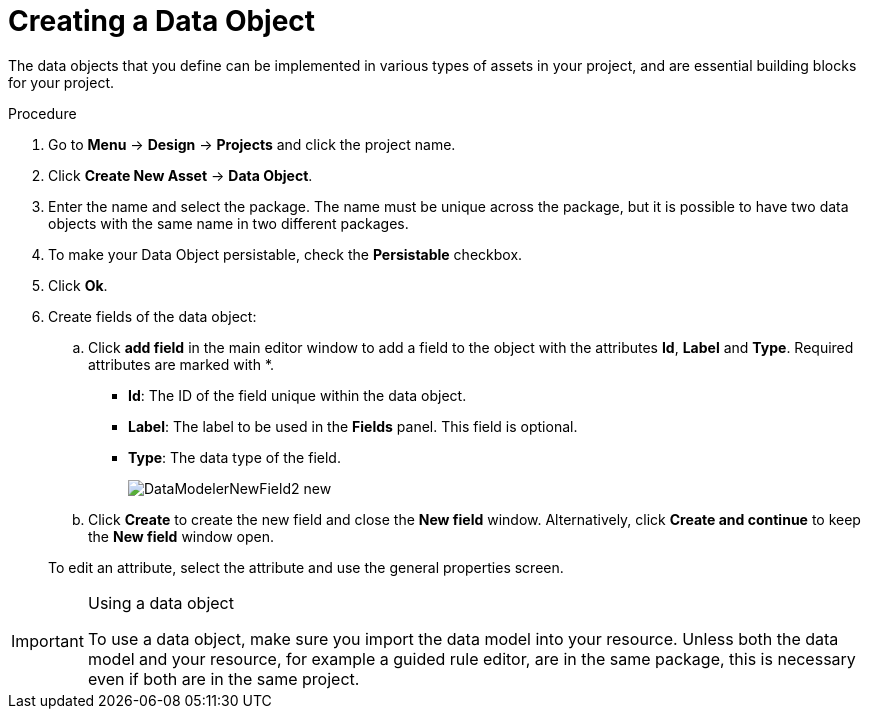[id='data_objects_create_proc']
= Creating a Data Object

The data objects that you define can be implemented in various types of assets in your project, and are essential building blocks for your project.

.Procedure
. Go to *Menu* -> *Design* -> *Projects* and click the project name.
. Click *Create New Asset* → *Data Object*.
. Enter the name and select the package. The name must be unique across the package, but it is possible to have two data objects with the same name in two different packages.
. To make your Data Object persistable, check the *Persistable* checkbox.
. Click *Ok*.
. Create fields of the data object:
+
.. Click *add field* in the main editor window to add a field to the object with the attributes *Id*, *Label* and *Type*. Required attributes are marked with *.
* *Id*: The ID of the field unique within the data object.
* *Label*: The label to be used in the *Fields* panel. This field is optional.
* *Type*: The data type of the field.
+
image::DataModelerNewField2-new.png[]
.. Click *Create* to create the new field and close the *New field* window. Alternatively, click *Create and continue* to keep the *New field* window open.

+
To edit an attribute, select the attribute and use the general properties screen.

.Using a data object
[IMPORTANT]
====
To use a data object, make sure you import the data model into your resource. Unless both the data model and your resource, for example a guided rule editor, are in the same package, this is necessary even if both are in the same project.
====
